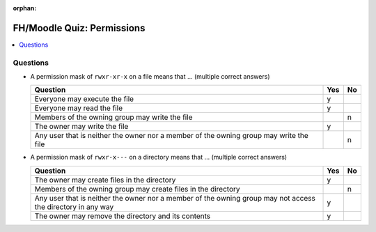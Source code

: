:orphan:


FH/Moodle Quiz: Permissions
===========================

.. contents::
   :local:

Questions
---------

* A permission mask of ``rwxr-xr-x`` on a file means that ... (multiple
  correct answers)

  .. list-table::
     :align: left
     :widths: auto
     :header-rows: 1

     * * Question
       * Yes
       * No
     * * Everyone may execute the file
       * y
       * 
     * * Everyone may read the file
       * y
       * 
     * * Members of the owning group may write the file
       * 
       * n
     * * The owner may write the file
       * y
       * 
     * * Any user that is neither the owner nor a member of the owning
         group may write the file
       * 
       * n

* A permission mask of ``rwxr-x---`` on a directory means that ... (multiple correct answers)

  .. list-table::
     :align: left
     :widths: auto
     :header-rows: 1

     * * Question
       * Yes
       * No
     * * The owner may create files in the directory
       * y
       * 
     * * Members of the owning group may create files in the directory
       * 
       * n
     * * Any user that is neither the owner nor a member of the owning
         group may not access the directory in any way
       * y
       * 
     * * The owner may remove the directory and its contents
       * y
       * 

